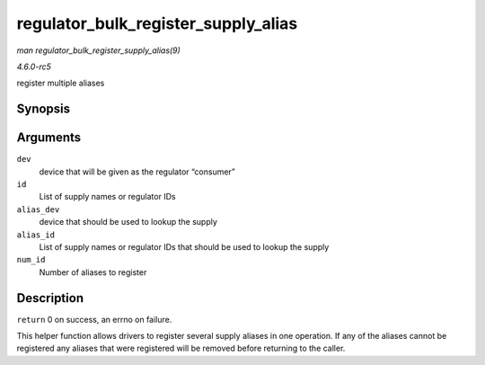 .. -*- coding: utf-8; mode: rst -*-

.. _API-regulator-bulk-register-supply-alias:

====================================
regulator_bulk_register_supply_alias
====================================

*man regulator_bulk_register_supply_alias(9)*

*4.6.0-rc5*

register multiple aliases


Synopsis
========

.. c:function:: int regulator_bulk_register_supply_alias( struct device * dev, const char *const * id, struct device * alias_dev, const char *const * alias_id, int num_id )

Arguments
=========

``dev``
    device that will be given as the regulator “consumer”

``id``
    List of supply names or regulator IDs

``alias_dev``
    device that should be used to lookup the supply

``alias_id``
    List of supply names or regulator IDs that should be used to lookup
    the supply

``num_id``
    Number of aliases to register


Description
===========

``return`` 0 on success, an errno on failure.

This helper function allows drivers to register several supply aliases
in one operation. If any of the aliases cannot be registered any aliases
that were registered will be removed before returning to the caller.


.. ------------------------------------------------------------------------------
.. This file was automatically converted from DocBook-XML with the dbxml
.. library (https://github.com/return42/sphkerneldoc). The origin XML comes
.. from the linux kernel, refer to:
..
.. * https://github.com/torvalds/linux/tree/master/Documentation/DocBook
.. ------------------------------------------------------------------------------
